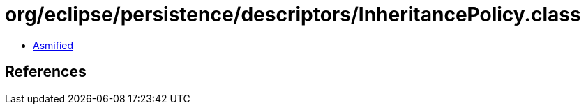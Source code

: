 = org/eclipse/persistence/descriptors/InheritancePolicy.class

 - link:InheritancePolicy-asmified.java[Asmified]

== References


